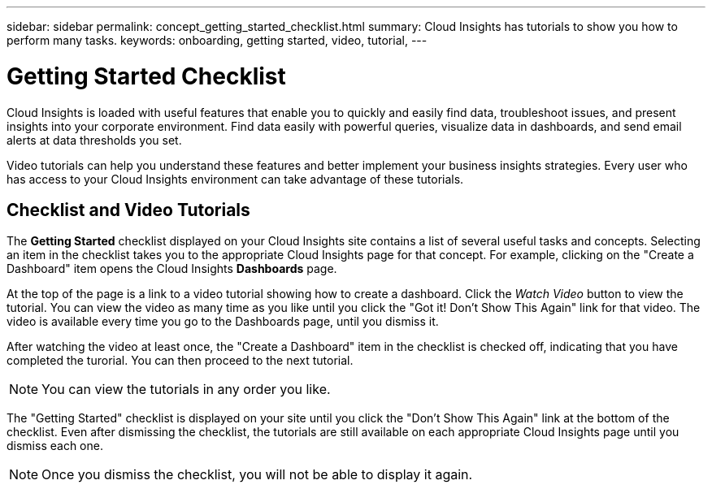 ---
sidebar: sidebar
permalink: concept_getting_started_checklist.html
summary: Cloud Insights has tutorials to show you how to perform many tasks.
keywords: onboarding, getting started, video, tutorial, 
---

= Getting Started Checklist

:toc: macro
:hardbreaks:
:toclevels: 2
:nofooter:
:icons: font
:linkattrs:
:imagesdir: ./media/

[.lead]
Cloud Insights is loaded with useful features that enable you to quickly and easily find data, troubleshoot issues, and present insights into your corporate environment. Find data easily with powerful queries, visualize data in dashboards, and send email alerts at data thresholds you set. 

Video tutorials can help you understand these features and better implement your business insights strategies. Every user who has access to your Cloud Insights environment can take advantage of these tutorials.

== Checklist and Video Tutorials

The *Getting Started* checklist displayed on your Cloud Insights site contains a list of several useful tasks and concepts. Selecting an item in the checklist takes you to the appropriate Cloud Insights page for that concept. For example, clicking on the "Create a Dashboard" item opens the Cloud Insights *Dashboards* page.

At the top of the page is a link to a video tutorial showing how to create a dashboard. Click the _Watch Video_ button to view the tutorial. You can view the video as many time as you like until you click the "Got it! Don't Show This Again" link for that video. The video is available every time you go to the Dashboards page, until you dismiss it.

After watching the video at least once, the "Create a Dashboard" item in the checklist is checked off, indicating that you have completed the turorial. You can then proceed to the next tutorial.

NOTE: You can view the tutorials in any order you like. 

The "Getting Started" checklist is displayed on your site until you click the "Don't Show This Again" link at the bottom of the checklist. Even after dismissing the checklist, the tutorials are still available on each appropriate Cloud Insights page until you dismiss each one.

NOTE: Once you dismiss the checklist, you will not be able to display it again.

